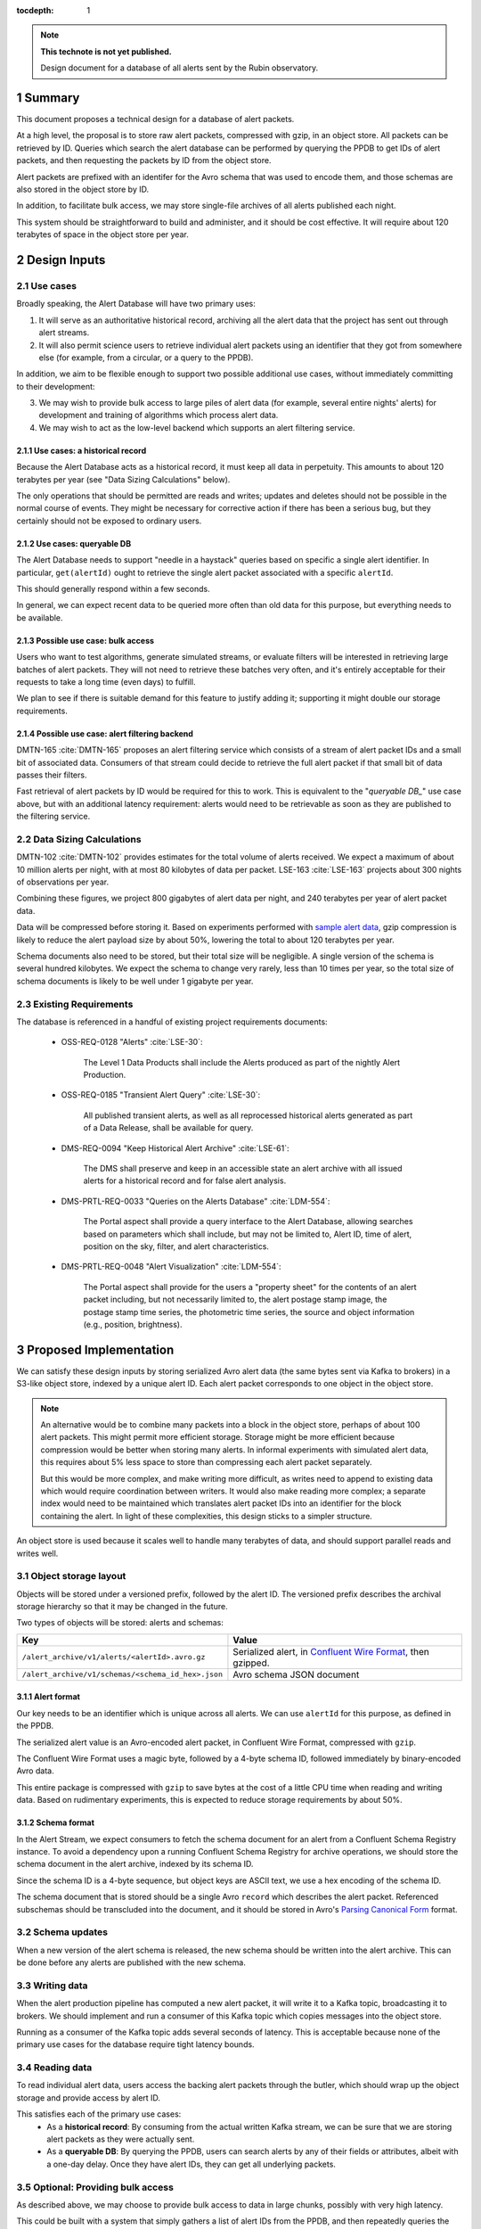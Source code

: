 :tocdepth: 1

.. sectnum::

.. note::

   **This technote is not yet published.**

   Design document for a database of all alerts sent by the Rubin observatory.

Summary
=======

This document proposes a technical design for a database of alert packets.

At a high level, the proposal is to store raw alert packets, compressed with gzip, in an object store.
All packets can be retrieved by ID.
Queries which search the alert database can be performed by querying the PPDB to get IDs of alert packets, and then requesting the packets by ID from the object store.

Alert packets are prefixed with an identifer for the Avro schema that was used to encode them, and those schemas are also stored in the object store by ID.

In addition, to facilitate bulk access, we may store single-file archives of all alerts published each night.

This system should be straightforward to build and administer, and it should be cost effective.
It will require about 120 terabytes of space in the object store per year.

Design Inputs
=============

Use cases
---------

Broadly speaking, the Alert Database will have two primary uses:

1. It will serve as an authoritative historical record, archiving all the alert data that the project has sent out through alert streams.
2. It will also permit science users to retrieve individual alert packets using an identifier that they got from somewhere else (for example, from a circular, or a query to the PPDB).

In addition, we aim to be flexible enough to support two possible additional use cases, without immediately committing to their development:

3. We may wish to provide bulk access to large piles of alert data (for example, several entire nights' alerts) for development and training of algorithms which process alert data.
4. We may wish to act as the low-level backend which supports an alert filtering service.

Use cases: a historical record
^^^^^^^^^^^^^^^^^^^^^^^^^^^^^^

Because the Alert Database acts as a historical record, it must keep all data in perpetuity.
This amounts to about 120 terabytes per year (see "Data Sizing Calculations" below).

The only operations that should be permitted are reads and writes; updates and deletes should not be possible in the normal course of events.
They might be necessary for corrective action if there has been a serious bug, but they certainly should not be exposed to ordinary users.

.. _queryable DB:

Use cases: queryable DB
^^^^^^^^^^^^^^^^^^^^^^^

The Alert Database needs to support "needle in a haystack" queries based on specific a single alert identifier.
In particular, ``get(alertId)`` ought to retrieve the single alert packet associated with a specific ``alertId``.

This should generally respond within a few seconds.

In general, we can expect recent data to be queried more often than old data for this purpose, but everything needs to be available.

Possible use case: bulk access
^^^^^^^^^^^^^^^^^^^^^^^^^^^^^^

Users who want to test algorithms, generate simulated streams, or evaluate filters will be interested in retrieving large batches of alert packets.
They will not need to retrieve these batches very often, and it's entirely acceptable for their requests to take a long time (even days) to fulfill.

We plan to see if there is suitable demand for this feature to justify adding it; supporting it might double our storage requirements.

Possible use case: alert filtering backend
^^^^^^^^^^^^^^^^^^^^^^^^^^^^^^^^^^^^^^^^^^

DMTN-165 :cite:`DMTN-165` proposes an alert filtering service which consists of a stream of alert packet IDs and a small bit of associated data.
Consumers of that stream could decide to retrieve the full alert packet if that small bit of data passes their filters.

Fast retrieval of alert packets by ID would be required for this to work.
This is equivalent to the "`queryable DB_`" use case above, but with an additional latency requirement: alerts would need to be retrievable as soon as they are published to the filtering service.

Data Sizing Calculations
------------------------

DMTN-102 :cite:`DMTN-102` provides estimates for the total volume of alerts received.
We expect a maximum of about 10 million alerts per night, with at most 80 kilobytes of data per packet.
LSE-163 :cite:`LSE-163` projects about 300 nights of observations per year.

Combining these figures, we project 800 gigabytes of alert data per night, and 240 terabytes per year of alert packet data.

Data will be compressed before storing it.
Based on experiments performed with `sample alert data <https://github.com/lsst-dm/sample_alert_info/>`__, gzip compression is likely to reduce the alert payload size by about 50%, lowering the total to about 120 terabytes per year.

Schema documents also need to be stored, but their total size will be negligible.
A single version of the schema is several hundred kilobytes.
We expect the schema to change very rarely, less than 10 times per year, so the total size of schema documents is likely to be well under 1 gigabyte per year.

Existing Requirements
---------------------

The database is referenced in a handful of existing project requirements documents:

 - OSS-REQ-0128 "Alerts" :cite:`LSE-30`:

     The Level 1 Data Products shall include the Alerts produced as part of the nightly Alert Production.

 - OSS-REQ-0185 "Transient Alert Query" :cite:`LSE-30`:

     All published transient alerts, as well as all reprocessed historical alerts generated as part of a Data Release, shall be available for query.

 - DMS-REQ-0094 "Keep Historical Alert Archive" :cite:`LSE-61`:

     The DMS shall preserve and keep in an accessible state an alert archive with all issued alerts for a historical record and for false alert analysis.

 - DMS-PRTL-REQ-0033 "Queries on the Alerts Database" :cite:`LDM-554`:

     The Portal aspect shall provide a query interface to the Alert Database, allowing searches based on parameters which shall include, but may not be limited to, Alert ID, time of alert, position on the sky, filter, and alert characteristics.

 - DMS-PRTL-REQ-0048 "Alert Visualization" :cite:`LDM-554`:

     The Portal aspect shall provide for the users a "property sheet" for the contents of an alert packet including, but not necessarily limited to, the alert postage stamp image, the postage stamp time series, the photometric time series, the source and object information (e.g., position, brightness).

Proposed Implementation
=======================

We can satisfy these design inputs by storing serialized Avro alert data (the same bytes sent via Kafka to brokers) in a S3-like object store, indexed by a unique alert ID.
Each alert packet corresponds to one object in the object store.

.. note::

   An alternative would be to combine many packets into a block in the object store, perhaps of about 100 alert packets.
   This might permit more efficient storage.
   Storage might be more efficient because compression would be better when storing many alerts.
   In informal experiments with simulated alert data, this requires about 5% less space to store than compressing each alert packet separately.

   But this would be more complex, and make writing more difficult, as writes need to append to existing data which would require coordination between writers.
   It would also make reading more complex; a separate index would need to be maintained which translates alert packet IDs into an identifier for the block containing the alert.
   In light of these complexities, this design sticks to a simpler structure.

An object store is used because it scales well to handle many terabytes of data, and should support parallel reads and writes well.

Object storage layout
---------------------

Objects will be stored under a versioned prefix, followed by the alert ID.
The versioned prefix describes the archival storage hierarchy so that it may be changed in the future.

Two types of objects will be stored: alerts and schemas:

+------------------------------------------------------------------+------------------------------+
| Key                                                              | Value                        |
+==================================================================+==============================+
| ``/alert_archive/v1/alerts/<alertId>.avro.gz``                   | Serialized alert, in         |
|                                                                  | `Confluent Wire Format`_,    |
|                                                                  | then gzipped.                |
+------------------------------------------------------------------+------------------------------+
| ``/alert_archive/v1/schemas/<schema_id_hex>.json``               | Avro schema JSON document    |
+------------------------------------------------------------------+------------------------------+

Alert format
^^^^^^^^^^^^

Our key needs to be an identifier which is unique across all alerts.
We can use ``alertId`` for this purpose, as defined in the PPDB.

The serialized alert value is an Avro-encoded alert packet, in Confluent Wire Format, compressed with ``gzip``.

The Confluent Wire Format uses a magic byte, followed by a 4-byte schema ID, followed immediately by binary-encoded Avro data.

This entire package is compressed with ``gzip`` to save bytes at the cost of a little CPU time when reading and writing data.
Based on rudimentary experiments, this is expected to reduce storage requirements by about 50%.

Schema format
^^^^^^^^^^^^^

In the Alert Stream, we expect consumers to fetch the schema document for an alert from a Confluent Schema Registry instance.
To avoid a dependency upon a running Confluent Schema Registry for archive operations, we should store the schema document in the alert archive, indexed by its schema ID.

Since the schema ID is a 4-byte sequence, but object keys are ASCII text, we use a hex encoding of the schema ID.

The schema document that is stored should be a single Avro ``record`` which describes the alert packet.
Referenced subschemas should be transcluded into the document, and it should be stored in Avro's `Parsing Canonical Form`_ format.

.. _Confluent Wire Format: https://docs.confluent.io/platform/current/schema-registry/serdes-develop/index.html#wire-format
.. _Parsing Canonical Form: http://avro.apache.org/docs/current/spec.html#Parsing+Canonical+Form+for+Schemas

Schema updates
--------------

When a new version of the alert schema is released, the new schema should be written into the alert archive.
This can be done before any alerts are published with the new schema.

Writing data
------------

When the alert production pipeline has computed a new alert packet, it will write it to a Kafka topic, broadcasting it to brokers.
We should implement and run a consumer of this Kafka topic which copies messages into the object store.

Running as a consumer of the Kafka topic adds several seconds of latency.
This is acceptable because none of the primary use cases for the database require tight latency bounds.

Reading data
------------

To read individual alert data, users access the backing alert packets through the butler, which should wrap up the object storage and provide access by alert ID.

This satisfies each of the primary use cases:
 - As a **historical record**: By consuming from the actual written Kafka stream, we can be sure that we are storing alert packets as they were actually sent.
 - As a **queryable DB**: By querying the PPDB, users can search alerts by any of their fields or attributes, albeit with a one-day delay.
   Once they have alert IDs, they can get all underlying packets.

Optional: Providing bulk access
-------------------------------

As described above, we may choose to provide bulk access to data in large chunks, possibly with very high latency.

This could be built with a system that simply gathers a list of alert IDs from the PPDB, and then repeatedly queries the object store by alert ID, concatenating many alerts into a single Avro Object Container file that is then provided to a user through some as-yet-unspecified protocol.

This naive system would take a long time to gather data.
Optimistically estimating 10ms per alert (dominated by network roundtrip time), we would expect this to take about 28 hours to fetch all 10 million alerts for a single night's observations if they are downloaded in series without parallelization.

To make that process faster, we could precompute bulk data files by adding another Kafka consumer process which builds hourly or nightly data batches, but this would come at the cost of duplicating storage.

Limitations
===========

No complex queries for last day of data
---------------------------------------

This design does not provide any sort of complex querying logic for data which has been stored since the last PPDB update.
Since the PPDB is updated daily, this means that the last 24 hours of data will not be indexed for complex queries.
This is acceptable, though, since the querying features of the alert database are not intended to support real-time online use cases.

Alerts are published before archival
------------------------------------

Alerts are published to brokers before they are archived, which minimizes latency to the brokers.
This introduces some risk of data loss.
If the archiving Kafka consumer fails or is misconfigured, we might broadcast alerts out to brokers without ever storing them in the alert database.

We have three fallbacks, however:

1. Kafka stores messages for a configurable length of time.
   If the archivist recovers within the lifetime of messages in Kafka, we could replay historical alerts and write them into the object store.
2. We may contact downstream brokers to recover a copy of the missed alerts to store them.
3. In theory, we should be capable of reconstructing alerts entirely from the PPDB.

.. _Alert Filtering Service:

Possible interaction with Alert Filtering Service
=================================================

One possible design of an alert filtering service would be to publish alert packet IDs with a small batch of useful information about the alert :cite:`DMTN-165`.
Consumers of that publication feed could decide to retrieve the full alert packet from the alert database if that small batch of useful information passed their filters.
In order to protect the object store backend and fairly use network resources, we could put a rate-limiting proxy in front of the object store.

In order to make sure that alerts are available in the alert database before publishing one of these lightweight alert notifications, we could publish lightweight alerts directly from the same Kafka consumer which writes into the alert database's backing object store.


.. .. rubric:: References

.. Make in-text citations with: :cite:`bibkey`.

.. bibliography:: local.bib lsstbib/books.bib lsstbib/lsst.bib lsstbib/lsst-dm.bib lsstbib/refs.bib lsstbib/refs_ads.bib
   :style: lsst_aa
